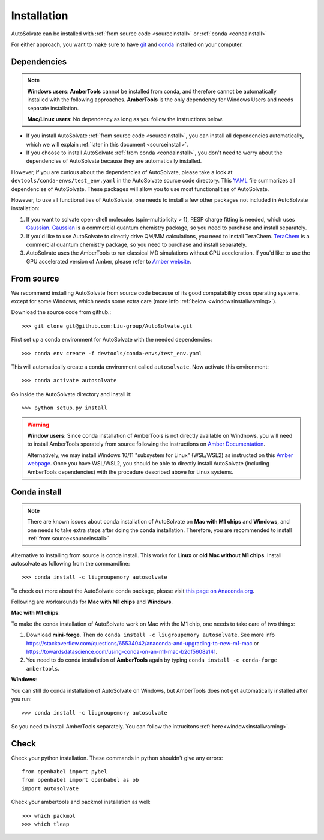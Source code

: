 Installation
=============================
AutoSolvate can be installed with :ref:`from source code <sourceinstall>` or :ref:`conda <condainstall>`

For either approach, you want to make sure to have `git <https://git-scm.com/>`_ and `conda <https://docs.conda.io/en/latest/>`_ installed on your computer.

Dependencies
-----------------

.. note::

   **Windows users**: **AmberTools** cannot be installed from conda, and therefore cannot be automatically installed with the following approaches. **AmberTools** is the only dependency for Windows Users and needs separate installation.

   **Mac/Linux users**: No dependency as long as you follow the instructions below.


* If you install AutoSolvate :ref:`from source code <sourceinstall>`, you can install all dependencies automatically, which we will explain :ref:`later in this document <sourceinstall>`.

* If you choose to install AutoSolvate :ref:`from conda <condainstall>`, you don't need to worry about the dependencies of AutoSolvate because they are automatically installed.

However, if you are curious about the dependencies of AutoSolvate, please take a look at ``devtools/conda-envs/test_env.yaml`` in the AutoSolvate source code directory. This `YAML <https://yaml.org/>`_ file summarizes all dependencies of AutoSolvate. These packages will allow you to use most functionalities of AutoSolvate.

However, to use all functionalities of AutoSolvate, one needs to install a few other packages not included in AutoSolvate installation:

#. If you want to solvate open-shell molecules (spin-multiplicity > 1), RESP charge fitting is needed, which uses `Gaussian <https://gaussian.com/>`_. `Gaussian <https://gaussian.com/>`_ is a commercial quantum chemistry package, so you need to purchase and install separately. 

#. If you'd like to use AutoSolvate to directly drive QM/MM calculations, you need to install TeraChem. `TeraChem <http://www.petachem.com/>`_ is a commercial quantum chemistry package, so you need to purchase and install separately. 

#. AutoSolvate uses the AmberTools to run classical MD simulations without GPU acceleration. If you'd like to use the GPU accelerated version of Amber, please refer to `Amber website <https://ambermd.org/AmberTools.php>`_.


.. _sourceinstall:

From source
---------------
We recommend installing AutoSolvate from source code because of its good compatability cross operating systems, except for some Windows, which needs some extra care (more info :ref:`below <windowsinstallwarning>`).

Download the source code from github.::

   >>> git clone git@github.com:Liu-group/AutoSolvate.git

First set up a conda environment for AutoSolvate with the needed dependencies::

   >>> conda env create -f devtools/conda-envs/test_env.yaml

This will automatically create a conda environment called ``autosolvate``. Now activate this environment::

   >>> conda activate autosolvate

Go inside the AutoSolvate directory and install it:: 

   >>> python setup.py install

   
.. _windowsinstallwarning:

.. warning::
  
    **Window users**: Since conda installation of AmberTools is not directly
    available on Windnows, you will need to install AmberTools sperately
    from source following the instructions on 
    `Amber Documentation <https://ambermd.org/GetAmber.php#ambertools>`_.

    Alternatively, we may install Windows 10/11 "subsystem for Linux" (WSL/WSL2)
    as instructed on this `Amber webpage <https://ambermd.org/InstWindows.php>`_.
    Once you have WSL/WSL2, you should be able to directly install AutoSolvate
    (including AmberTools dependencies) with the procedure described above for Linux systems.
   
.. _condainstall:   

Conda install
----------------

.. note::

   There are known issues about conda installation of AutoSolvate on **Mac with M1 chips** and **Windows**, and one needs to take extra steps after doing the conda installation. Therefore, you are recommended to install :ref:`from source<sourceinstall>`

Alternative to installing from source is conda install. This works for **Linux** or **old Mac without M1 chips**. Install autosolvate as following from the commandline::

   >>> conda install -c liugroupemory autosolvate

To check out more about the AutoSolvate conda package, please visit `this page on Anaconda.org <https://anaconda.org/LiuGroupEmory/autosolvate>`_.

Following are workarounds for **Mac with M1 chips** and **Windows**.

**Mac with M1 chips**:

To make the conda installation of AutoSolvate work on Mac with the M1 chip, one needs to take care of two things:

#. Download **mini-forge**. Then do ``conda install -c liugroupemory autosolvate``. See more info `<https://stackoverflow.com/questions/65534042/anaconda-and-upgrading-to-new-m1-mac>`_ or `<https://towardsdatascience.com/using-conda-on-an-m1-mac-b2df5608a141>`_.
#. You need to do conda installation of **AmberTools** again by typing ``conda install -c conda-forge ambertools``. 

**Windows**: 

You can still do conda installation of AutoSolvate on Windows, but AmberTools does not get automatically installed after you run::

>>> conda install -c liugroupemory autosolvate

So you need to install AmberTools separately. You can follow the intrucitons :ref:`here<windowsinstallwarning>`.



Check
----------------

Check your python installation. These commands in python shouldn't give any errors::

   from openbabel import pybel
   from openbabel import openbabel as ob
   import autosolvate


Check your ambertools and packmol installation as well::

   >>> which packmol
   >>> which tleap


